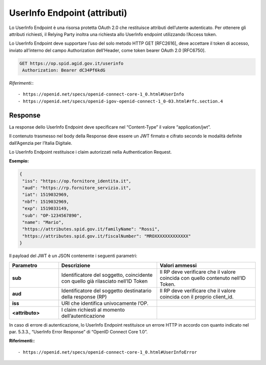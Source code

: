 UserInfo Endpoint (attributi)
=============================

Lo UserInfo Endpoint è una risorsa protetta OAuth 2.0 che restituisce attributi dell’utente autenticato. Per ottenere gli attributi richiesti, il Relying Party inoltra una richiesta allo UserInfo endpoint utilizzando l’Access token.

Lo UserInfo Endpoint deve supportare l’uso del solo metodo HTTP GET [RFC2616], deve accettare il token di accesso, inviato all’interno del campo Authorization dell’Header, come token bearer OAuth 2.0 [RFC6750].

.. code-block:: 

 GET https://op.spid.agid.gov.it/userinfo
  Authorization: Bearer dC34Pf6kdG
  
*Riferimenti:*::

 - https://openid.net/specs/openid-connect-core-1_0.html#UserInfo
 - https://openid.net/specs/openid-igov-openid-connect-1_0-03.html#rfc.section.4


Response
++++++++

La response dello UserInfo Endpoint deve specificare nel “Content-Type” il valore “application/jwt”.

Il contenuto trasmesso nel body della Response deve essere un JWT firmato e cifrato secondo le modalità definite dall’Agenzia per l’Italia Digitale.

Lo UserInfo Endpoint restituisce i claim autorizzati nella Authentication Request.

**Esempio:**

.. code-block:: 

 {
  "iss": "https://op.fornitore_identita.it",
  "aud": "https://rp.fornitore_servizio.it",
  "iat": 1519032969,
  "nbf": 1519032969,
  "exp": 1519033149,
  "sub": "OP-1234567890",
  "name": "Mario",
  "https://attributes.spid.gov.it/familyName": "Rossi",
  "https://attributes.spid.gov.it/fiscalNumber": "MROXXXXXXXXXXXXX"
 }


Il payload del JWT è un JSON contenente i seguenti parametri:

.. list-table:: 
   :widths: 20 40 40
   :header-rows: 1

   * - Parametro
     - Descrizione
     - Valori ammessi
   * - **sub**
     - Identificatore del soggetto, coincidente con quello già rilasciato nell’ID Token
     - Il RP deve verificare che il valore coincida con quello contenuto nell’ID Token.
   * - **aud**
     - Identificatore del soggetto destinatario della response (RP)
     - Il RP deve verificare che il valore coincida con il proprio client_id.
   * - **iss**
     - URI che identifica univocamente l’OP.
     - 
   * - **<attributo>**
     - I claim richiesti al momento dell’autenticazione
     - 


In caso di errore di autenticazione, lo UserInfo Endpoint restituisce un errore HTTP in accordo con quanto indicato nel par. 5.3.3., “UserInfo Error Response” di “OpenID Connect Core 1.0”.

**Riferimenti:**::

 - https://openid.net/specs/openid-connect-core-1_0.html#UserInfoError